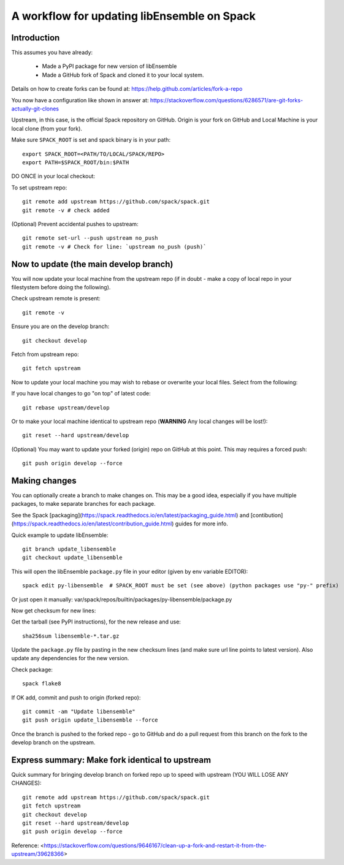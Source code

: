 .. _rel-spack:

A workflow for updating libEnsemble on Spack
============================================

Introduction
------------

This assumes you have already:

 - Made a PyPI package for new version of libEnsemble
 - Made a GitHub fork of Spack and cloned it to your local system.

Details on how to create forks can be found at: https://help.github.com/articles/fork-a-repo

You now have a configuration like shown in answer at: https://stackoverflow.com/questions/6286571/are-git-forks-actually-git-clones

Upstream, in this case, is the official Spack repository on GitHub. Origin is your fork on GitHub and Local Machine is your local clone (from your fork).


Make sure ``SPACK_ROOT`` is set and spack binary is in your path::

    export SPACK_ROOT=<PATH/TO/LOCAL/SPACK/REPO>
    export PATH=$SPACK_ROOT/bin:$PATH


DO ONCE in your local checkout:

To set upstream repo::

    git remote add upstream https://github.com/spack/spack.git
    git remote -v # check added

(Optional) Prevent accidental pushes to upstream::

    git remote set-url --push upstream no_push
    git remote -v # Check for line: `upstream no_push (push)`


Now to update (the main develop branch)
---------------------------------------

You will now update your local machine from the upstream repo (if in doubt - make a copy of local repo
in your filestystem before doing the following).

Check upstream remote is present::

    git remote -v

Ensure you are on the develop branch::

    git checkout develop

Fetch from upstream repo::

    git fetch upstream

Now to update your local machine you may wish to rebase or overwrite your local files.
Select from the following:

If you have local changes to go "on top" of latest code::

    git rebase upstream/develop

Or to make your local machine identical to upstream repo (**WARNING** Any local changes will be lost!)::

    git reset --hard upstream/develop

(Optional) You may want to update your forked (origin) repo on GitHub at this point.
This may requires a forced push::

    git push origin develop --force


Making changes
--------------

You can optionally create a branch to make changes on. This may be a good idea, especially if
you have multiple packages, to make separate branches for each package.

See the Spack [packaging](https://spack.readthedocs.io/en/latest/packaging_guide.html) and
[contibution](https://spack.readthedocs.io/en/latest/contribution_guide.html) guides for more info.


Quick example to update libEnsemble::

    git branch update_libensemble
    git checkout update_libensemble

This will open the libEnsemble ``package.py`` file in your editor (given by env variable EDITOR)::

    spack edit py-libensemble  # SPACK_ROOT must be set (see above) (python packages use "py-" prefix)

Or just open it manually: var/spack/repos/builtin/packages/py-libensemble/package.py


Now get checksum for new lines:

Get the tarball (see PyPI instructions), for the new release and use::

    sha256sum libensemble-*.tar.gz

Update the ``package.py`` file by pasting in the new checksum lines (and make sure url line points to latest version).
Also update any dependencies for the new version.

Check package::

     spack flake8

If OK add, commit and push to origin (forked repo)::

     git commit -am "Update libensemble"
     git push origin update_libensemble --force

Once the branch is pushed to the forked repo - go to GitHub and do a pull request from this
branch on the fork to the develop branch on the upstream.


Express summary: Make fork identical to upstream
------------------------------------------------

Quick summary for bringing develop branch on forked repo up to speed with upstream
(YOU WILL LOSE ANY CHANGES)::

    git remote add upstream https://github.com/spack/spack.git
    git fetch upstream
    git checkout develop
    git reset --hard upstream/develop
    git push origin develop --force

Reference: <https://stackoverflow.com/questions/9646167/clean-up-a-fork-and-restart-it-from-the-upstream/39628366>
